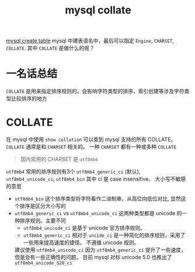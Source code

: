 :PROPERTIES:
:ID:       7a6b0561-f7b1-4ed3-ba88-b01e0ebd5564
:END:
#+title: mysql collate
[[id:307577b1-d1df-44dc-93fc-7965ac94a272][mysql create table]]
mysql 中建表语名中，最后可以指定 =Engine=, =CHARSET=, =COLLATE=. 其中 =COLLATE= 是做什么的呢？

* 一名话总结
=COLLATE= 是用来指定排序规则的。会影响字符类型的排序，索引创建等涉及字符类型比较排序的地方
* COLLATE
在 mysql 中使用 =show collation= 可以查到 mysql 支持的所有 COLLATE。 =COLLATE= 通常是和 =CHARSET= 相关的。
一种 =CHARSET= 都有一种或多种 =COLLATE=

#+begin_quote
国内常用的 CHARSET 是 =utf8mb4=
#+end_quote

=utf8mb4= 常用的排序规则有3个 =utf8mb4_generic_ci= (默认), =utf8mb4_unicode_ci=, =utf8mb4_bin=
其中 ci 是 case insensitive， 大小写不敏感的意思

- =utf8mb4_bin=
  这个排序类型将字符看作二进制串，从高位向低位对比, 显然这个排序是区分大小写的
- =utf8mb4_generic_ci= vs =utf8mb4_unicode_ci=
  这两种类型都是 unicode 的一种排序规则。主要不同
  - =utf8mb4_unicode_ci= 是基于 unicode 官方排序规则。
  - =utf8mb4_generic_ci= 相对于 =uncide_ci= 是一种简化的排序规则，采用了一些用来提高速度的捷径。
    不遵循 unicode 规则。

  建议使用 =utf8mb4_unicode_ci= 因为 =utf8mb4_generic_ci= 提升了一些速度，但是会有一些正确性的问题。
  目前 mysql 对标 unicode 5.0 也推出了 =utf8mb4_unicode_520_ci=
